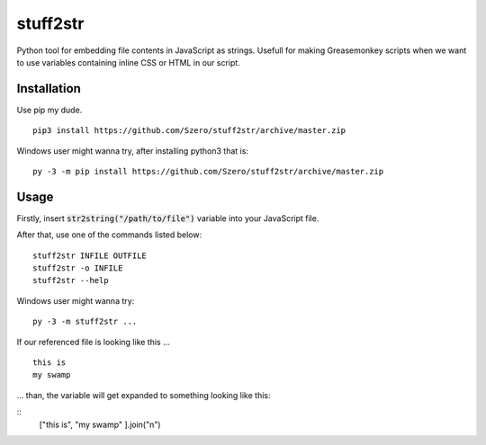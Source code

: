 stuff2str
=========
Python tool for embedding file contents in JavaScript as strings.
Usefull for making Greasemonkey scripts when we want to use variables
containing inline CSS or HTML in our script.

Installation
------------
Use pip my dude.

::

    pip3 install https://github.com/Szero/stuff2str/archive/master.zip


Windows user might wanna try, after installing python3 that is:

::

    py -3 -m pip install https://github.com/Szero/stuff2str/archive/master.zip

Usage
-----
Firstly, insert :code:`str2string("/path/to/file")` variable into your JavaScript file.

After that, use one of the commands listed below:

::

    stuff2str INFILE OUTFILE
    stuff2str -o INFILE
    stuff2str --help



Windows user might wanna try:

::

    py -3 -m stuff2str ...

If our referenced file is looking like this ...

::

    this is
    my swamp

... than, the variable will get expanded to something looking like this:

::
    ["this is",
    "my swamp"
    ].join("\n")
